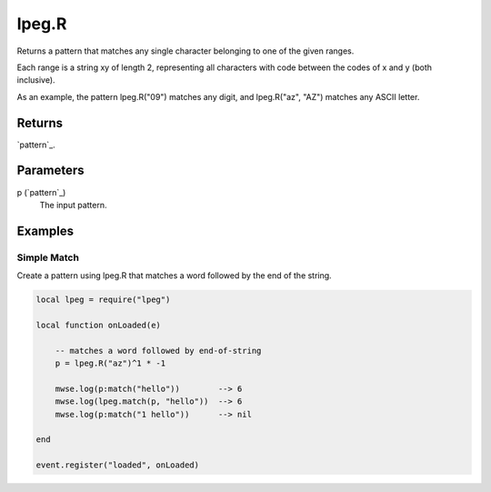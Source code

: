 lpeg.R
====================================================================================================

Returns a pattern that matches any single character belonging to one of the given ranges.
	
Each range is a string xy of length 2, representing all characters with code between the codes of x and y (both inclusive).

As an example, the pattern lpeg.R("09") matches any digit, and lpeg.R("az", "AZ") matches any ASCII letter.

Returns
----------------------------------------------------------------------------------------------------

`pattern`_.

Parameters
----------------------------------------------------------------------------------------------------

p (`pattern`_)
    The input pattern.

Examples
----------------------------------------------------------------------------------------------------

Simple Match
~~~~~~~~~~~~~~~~~~~~~~~~~~~~~~~~~~~~~~~~~~~~~~~~~~~~~~~~~~~~~~~~~~~~~~~~~~~~~~~~~~~~~~~~~~~~~~~~~~~~

Create a pattern using lpeg.R that matches a word followed by the end of the string.

.. code-block:: lua

    local lpeg = require("lpeg")

    local function onLoaded(e)

        -- matches a word followed by end-of-string
        p = lpeg.R("az")^1 * -1

        mwse.log(p:match("hello"))        --> 6
        mwse.log(lpeg.match(p, "hello"))  --> 6
        mwse.log(p:match("1 hello"))      --> nil

    end

    event.register("loaded", onLoaded)



